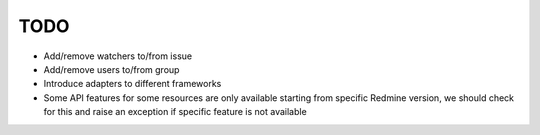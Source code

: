 TODO
====

- Add/remove watchers to/from issue
- Add/remove users to/from group
- Introduce adapters to different frameworks
- Some API features for some resources are only available starting from specific Redmine version,
  we should check for this and raise an exception if specific feature is not available
